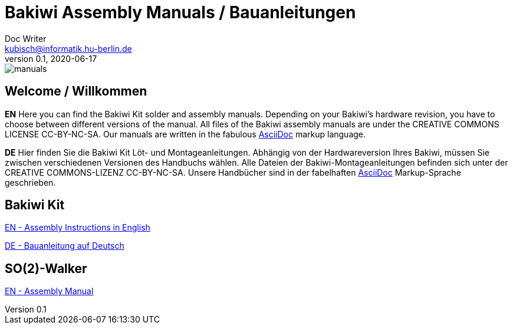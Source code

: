 = Bakiwi Assembly Manuals / Bauanleitungen
Doc Writer <kubisch@informatik.hu-berlin.de>
v0.1, 2020-06-17
:!toc:

:imagesdir: ./bakiwi_kit/img

image::./manuals.png[]

== Welcome / Willkommen

*EN* Here you can find the Bakiwi Kit solder and assembly manuals. Depending on your Bakiwi's hardware revision, you have to choose between different versions of the manual. All files of the Bakiwi assembly manuals are under the CREATIVE COMMONS LICENSE CC-BY-NC-SA. Our manuals are written in the fabulous link:https://asciidoctor.org/docs/what-is-asciidoc/[AsciiDoc] markup language.

*DE* Hier finden Sie die Bakiwi Kit Löt- und Montageanleitungen. Abhängig von der Hardwareversion Ihres Bakiwi, müssen Sie zwischen verschiedenen Versionen des Handbuchs wählen. Alle Dateien der Bakiwi-Montageanleitungen befinden sich unter der CREATIVE COMMONS-LIZENZ CC-BY-NC-SA. Unsere Handbücher sind in der fabelhaften link:https://asciidoctor.org/docs/what-is-asciidoc/[AsciiDoc] Markup-Sprache geschrieben.

== Bakiwi Kit

link:https://github.com/ku3i/Bakiwi/blob/master/manual/bakiwi_kit/EN_manual_bakiwi_kit_rev_1_1.adoc[EN - Assembly Instructions in English]

link:https://github.com/ku3i/Bakiwi/blob/master/manual/bakiwi_kit/DE_manual_bakiwi_kit_rev_1_1.adoc[DE - Bauanleitung auf Deutsch]

== SO(2)-Walker

link:https://github.com/ku3i/Bakiwi/blob/master/manual/so2walker/readme.adoc[EN - Assembly Manual]
